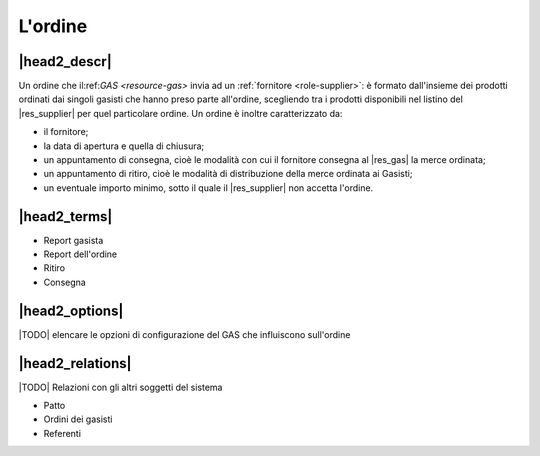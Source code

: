.. _resource-order:

L'ordine
========

|head2_descr|
-------------

Un ordine che il:ref:`GAS <resource-gas>`  invia ad un :ref:`fornitore <role-supplier>`: è formato dall'insieme dei prodotti ordinati dai singoli gasisti che hanno preso parte all'ordine, scegliendo tra i prodotti disponibili nel listino del |res_supplier| per quel particolare ordine.
Un ordine è inoltre caratterizzato da:

* il fornitore;
* la data di apertura e quella di chiusura;
* un appuntamento di consegna, cioè le modalità con cui il fornitore consegna al |res_gas| la merce ordinata;
* un appuntamento di ritiro, cioè le modalità di distribuzione della merce ordinata ai Gasisti;
* un eventuale importo minimo, sotto il quale il |res_supplier| non accetta l'ordine. 


|head2_terms|
-------------

* Report gasista
* Report dell'ordine
* Ritiro
* Consegna

|head2_options|
---------------

|TODO| elencare le opzioni di configurazione del GAS che influiscono sull'ordine

|head2_relations|
-----------------

|TODO| Relazioni con gli altri soggetti del sistema

* Patto
* Ordini dei gasisti
* Referenti


